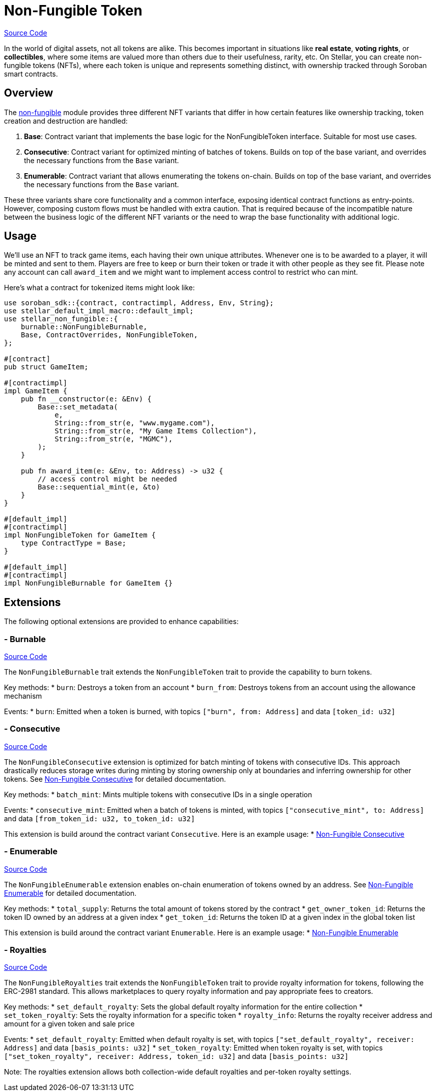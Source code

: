 :source-highlighter: highlight.js
:highlightjs-languages: rust
:github-icon: pass:[<svg class="icon"><use href="#github-icon"/></svg>]
= Non-Fungible Token

https://github.com/OpenZeppelin/stellar-contracts/tree/main/packages/tokens/non-fungible[Source Code]

In the world of digital assets, not all tokens are alike. This becomes important in situations
like *real estate*, *voting rights*, or *collectibles*, where some items are valued more than
others due to their usefulness, rarity, etc.
On Stellar, you can create non-fungible tokens (NFTs), where each token is unique and
represents something distinct, with ownership tracked through Soroban smart contracts.

== Overview

The https://github.com/OpenZeppelin/stellar-contracts/tree/main/packages/tokens/non-fungible[non-fungible] module
provides three different NFT variants that differ in how certain features like ownership tracking,
token creation and destruction are handled:

1. *Base*: Contract variant that implements the base logic for the NonFungibleToken interface. Suitable for most use cases.
2. *Consecutive*: Contract variant for optimized minting of batches of tokens. Builds on top of the base variant, and overrides the necessary functions from the `Base` variant.
3. *Enumerable*: Contract variant that allows enumerating the tokens on-chain. Builds on top of the base variant, and overrides the necessary functions from the `Base` variant.

These three variants share core functionality and a common interface, exposing identical contract functions as
entry-points. However, composing custom flows must be handled with extra caution. That is required because of the
incompatible nature between the business logic of the different NFT variants or the need to wrap the base
functionality with additional logic.

== Usage

We'll use an NFT to track game items, each having their own unique attributes. Whenever one is to be
awarded to a player, it will be minted and sent to them. Players are free to keep or burn their token or
trade it with other people as they see fit. Please note any account can call `award_item` and we might
want to implement access control to restrict who can mint.

Here's what a contract for tokenized items might look like:

[source,rust]
----
use soroban_sdk::{contract, contractimpl, Address, Env, String};
use stellar_default_impl_macro::default_impl;
use stellar_non_fungible::{
    burnable::NonFungibleBurnable,
    Base, ContractOverrides, NonFungibleToken,
};

#[contract]
pub struct GameItem;

#[contractimpl]
impl GameItem {
    pub fn __constructor(e: &Env) {
        Base::set_metadata(
            e,
            String::from_str(e, "www.mygame.com"),
            String::from_str(e, "My Game Items Collection"),
            String::from_str(e, "MGMC"),
        );
    }

    pub fn award_item(e: &Env, to: Address) -> u32 {
        // access control might be needed
        Base::sequential_mint(e, &to)
    }
}

#[default_impl]
#[contractimpl]
impl NonFungibleToken for GameItem {
    type ContractType = Base;
}

#[default_impl]
#[contractimpl]
impl NonFungibleBurnable for GameItem {}
----

== Extensions

The following optional extensions are provided to enhance capabilities:

=== - Burnable
https://github.com/OpenZeppelin/stellar-contracts/tree/main/packages/tokens/non-fungible/src/extensions/burnable[Source Code]

The `NonFungibleBurnable` trait extends the `NonFungibleToken` trait to provide the capability to burn tokens.

Key methods:
* `burn`: Destroys a token from an account
* `burn_from`: Destroys tokens from an account using the allowance mechanism

Events:
* `burn`: Emitted when a token is burned, with topics `["burn", from: Address]` and data `[token_id: u32]`

=== - Consecutive
https://github.com/OpenZeppelin/stellar-contracts/tree/main/packages/tokens/non-fungible/src/extensions/consecutive[Source Code]

The `NonFungibleConsecutive` extension is optimized for batch minting of tokens with consecutive IDs. This approach drastically reduces storage writes during minting by storing ownership only at boundaries and inferring ownership for other tokens. See xref:tokens/non-fungible/nft-consecutive.adoc[Non-Fungible Consecutive] for detailed documentation.

Key methods:
* `batch_mint`: Mints multiple tokens with consecutive IDs in a single operation

Events:
* `consecutive_mint`: Emitted when a batch of tokens is minted, with topics `["consecutive_mint", to: Address]` and data `[from_token_id: u32, to_token_id: u32]`

This extension is build around the contract variant `Consecutive`. Here is an example usage:
* xref:tokens/non-fungible/nft-consecutive.adoc[Non-Fungible Consecutive]

=== - Enumerable
https://github.com/OpenZeppelin/stellar-contracts/tree/main/packages/tokens/non-fungible/src/extensions/enumerable[Source Code]

The `NonFungibleEnumerable` extension enables on-chain enumeration of tokens owned by an address. See xref:tokens/non-fungible/nft-enumerable.adoc[Non-Fungible Enumerable] for detailed documentation.

Key methods:
* `total_supply`: Returns the total amount of tokens stored by the contract
* `get_owner_token_id`: Returns the token ID owned by an address at a given index
* `get_token_id`: Returns the token ID at a given index in the global token list

This extension is build around the contract variant `Enumerable`. Here is an example usage:
* xref:tokens/non-fungible/nft-enumerable.adoc[Non-Fungible Enumerable]

=== - Royalties
https://github.com/OpenZeppelin/stellar-contracts/tree/main/packages/tokens/non-fungible/src/extensions/royalties[Source Code]

The `NonFungibleRoyalties` trait extends the `NonFungibleToken` trait to provide royalty information for tokens, following the ERC-2981 standard. This allows marketplaces to query royalty information and pay appropriate fees to creators.

Key methods:
* `set_default_royalty`: Sets the global default royalty information for the entire collection
* `set_token_royalty`: Sets the royalty information for a specific token
* `royalty_info`: Returns the royalty receiver address and amount for a given token and sale price

Events:
* `set_default_royalty`: Emitted when default royalty is set, with topics `["set_default_royalty", receiver: Address]` and data `[basis_points: u32]`
* `set_token_royalty`: Emitted when token royalty is set, with topics `["set_token_royalty", receiver: Address, token_id: u32]` and data `[basis_points: u32]`

Note: The royalties extension allows both collection-wide default royalties and per-token royalty settings.
